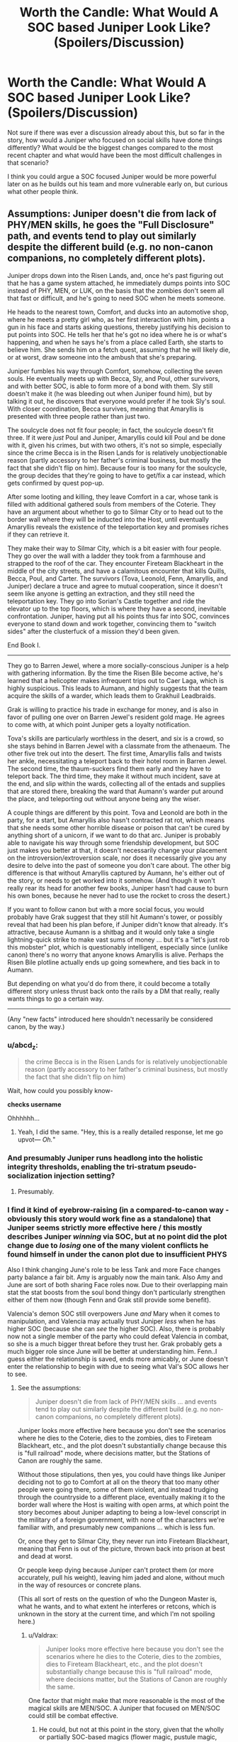 #+TITLE: Worth the Candle: What Would A SOC based Juniper Look Like? (Spoilers/Discussion)

* Worth the Candle: What Would A SOC based Juniper Look Like? (Spoilers/Discussion)
:PROPERTIES:
:Author: Shaolang
:Score: 51
:DateUnix: 1540852279.0
:DateShort: 2018-Oct-30
:END:
Not sure if there was ever a discussion already about this, but so far in the story, how would a Juniper who focused on social skills have done things differently? What would be the biggest changes compared to the most recent chapter and what would have been the most difficult challenges in that scenario?

I think you could argue a SOC focused Juniper would be more powerful later on as he builds out his team and more vulnerable early on, but curious what other people think.


** Assumptions: Juniper doesn't die from lack of PHY/MEN skills, he goes the "Full Disclosure" path, and events tend to play out similarly despite the different build (e.g. no non-canon companions, no completely different plots).

Juniper drops down into the Risen Lands, and, once he's past figuring out that he has a game system attached, he immediately dumps points into SOC instead of PHY, MEN, or LUK, on the basis that the zombies don't seem all that fast or difficult, and he's going to need SOC when he meets someone.

He heads to the nearest town, Comfort, and ducks into an automotive shop, where he meets a pretty girl who, as her first interaction with him, points a gun in his face and starts asking questions, thereby justifying his decision to put points into SOC. He tells her that he's got no idea where he is or what's happening, and when he says he's from a place called Earth, she starts to believe him. She sends him on a fetch quest, assuming that he will likely die, or at worst, draw someone into the ambush that she's preparing.

Juniper fumbles his way through Comfort, somehow, collecting the seven souls. He eventually meets up with Becca, Sly, and Poul, other survivors, and with better SOC, is able to form more of a bond with them. Sly still doesn't make it (he was bleeding out when Juniper found him), but by talking it out, he discovers that everyone would prefer if he took Sly's soul. With closer coordination, Becca survives, meaning that Amaryllis is presented with three people rather than just two.

The soulcycle does not fit four people; in fact, the soulcycle doesn't fit three. If it were /just/ Poul and Juniper, Amaryllis could kill Poul and be done with it, given his crimes, but with two others, it's not so simple, especially since the crime Becca is in the Risen Lands for is relatively unobjectionable reason (partly accessory to her father's criminal business, but mostly the fact that she didn't flip on him). Because four is too many for the soulcycle, the group decides that they're going to have to get/fix a car instead, which gets confirmed by quest pop-up.

After some looting and killing, they leave Comfort in a car, whose tank is filled with additional gathered souls from members of the Coterie. They have an argument about whether to go to Silmar City or to head out to the border wall where they will be inducted into the Host, until eventually Amaryllis reveals the existence of the teleportation key and promises riches if they can retrieve it.

They make their way to Silmar City, which is a bit easier with four people. They go over the wall with a ladder they took from a farmhouse and strapped to the roof of the car. They encounter Fireteam Blackheart in the middle of the city streets, and have a calamitous encounter that kills Quills, Becca, Poul, and Carter. The survivors (Tova, Leonold, Fenn, Amaryllis, and Juniper) declare a truce and agree to mutual cooperation, since it doesn't seem like anyone is getting an extraction, and they still need the teleportation key. They go into Sorian's Castle together and ride the elevator up to the top floors, which is where they have a second, inevitable confrontation. Juniper, having put all his points thus far into SOC, convinces everyone to stand down and work together, convincing them to "switch sides" after the clusterfuck of a mission they'd been given.

End Book I.

--------------

They go to Barren Jewel, where a more socially-conscious Juniper is a help with gathering information. By the time the Risen Bile become active, he's learned that a helicopter makes infrequent trips out to Caer Laga, which is highly suspicious. This leads to Aumann, and highly suggests that the team acquire the skills of a warder, which leads them to Grakhuil Leadbraids.

Grak is willing to practice his trade in exchange for money, and is also in favor of pulling one over on Barren Jewel's resident gold mage. He agrees to come with, at which point Juniper gets a loyalty notification.

Tova's skills are particularly worthless in the desert, and six is a crowd, so she stays behind in Barren Jewel with a classmate from the athenaeum. The other five trek out into the desert. The first time, Amaryllis falls and twists her ankle, necessitating a teleport back to their hotel room in Barren Jewel. The second time, the thaum-suckers find them early and they have to teleport back. The third time, they make it without much incident, save at the end, and slip within the wards, collecting all of the entads and supplies that are stored there, breaking the ward that Aumann's warder put around the place, and teleporting out without anyone being any the wiser.

A couple things are different by this point. Tova and Leonold are both in the party, for a start, but Amaryllis also hasn't contracted rat rot, which means that she needs some other horrible disease or poison that can't be cured by anything short of a unicorn, if we want to do that arc. Juniper is probably able to navigate his way through some friendship development, but SOC just makes you better at that, it doesn't necessarily change your placement on the introversion/extroversion scale, nor does it necessarily give you any desire to delve into the past of someone you don't care about. The other big difference is that without Amaryllis captured by Aumann, he's either out of the story, or needs to get worked into it somehow. (And though it won't really rear its head for another few books, Juniper hasn't had cause to burn his own bones, because he never had to use the rocket to cross the desert.)

If you want to follow canon but with a more social focus, you would probably have Grak suggest that they still hit Aumann's tower, or possibly reveal that had been his plan before, if Juniper didn't know that already. It's attractive, because Aumann is a shitbag and it would only take a single lightning-quick strike to make vast sums of money ... but it's a "let's just rob this mobster" plot, which is questionably intelligent, especially since (unlike canon) there's no worry that anyone knows Amaryllis is alive. Perhaps the Risen Bile plotline actually ends up going somewhere, and ties back in to Aumann.

But depending on what you'd do from there, it could become a totally different story unless thrust back onto the rails by a DM that really, really wants things to go a certain way.

--------------

(Any "new facts" introduced here shouldn't necessarily be considered canon, by the way.)
:PROPERTIES:
:Author: alexanderwales
:Score: 147
:DateUnix: 1540873647.0
:DateShort: 2018-Oct-30
:END:

*** u/abcd_z:
#+begin_quote
  the crime Becca is in the Risen Lands for is relatively unobjectionable reason (partly accessory to her father's criminal business, but mostly the fact that she didn't flip on him)
#+end_quote

Wait, how could you possibly know-

*checks username*

Ohhhhhh...
:PROPERTIES:
:Author: abcd_z
:Score: 45
:DateUnix: 1540876186.0
:DateShort: 2018-Oct-30
:END:

**** Yeah, I did the same. "Hey, this is a really detailed response, let me go upvot--- /Oh./"
:PROPERTIES:
:Author: adgnatum
:Score: 23
:DateUnix: 1540881783.0
:DateShort: 2018-Oct-30
:END:


*** And presumably Juniper runs headlong into the holistic integrity thresholds, enabling the tri-stratum pseudo-socialization injection setting?
:PROPERTIES:
:Author: adgnatum
:Score: 20
:DateUnix: 1540882554.0
:DateShort: 2018-Oct-30
:END:

**** Presumably.
:PROPERTIES:
:Author: alexanderwales
:Score: 14
:DateUnix: 1540925614.0
:DateShort: 2018-Oct-30
:END:


*** I find it kind of eyebrow-raising (in a compared-to-canon way - obviously this story would work fine as a standalone) that Juniper seems strictly more effective here / this mostly describes Juniper /winning/ via SOC, but at no point did the plot change due to /losing/ one of the many violent conflicts he found himself in under the canon plot due to insufficient PHYS

Also I think changing June's role to be less Tank and more Face changes party balance a fair bit. Amy is arguably now the main tank. Also Amy and June are sort of both sharing Face roles now. Due to their overlapping main stat the stat boosts from the soul bond thingy don't particularly strengthen either of them now (though Fenn and Grak still provide some benefit).

Valencia's demon SOC still overpowers June /and/ Mary when it comes to manipulation, and Valencia may actually trust Juniper /less/ when he has higher SOC (because she can /see/ the higher SOC). Also, there is probably now not a single member of the party who could defeat Valencia in combat, so she is a much bigger threat before they trust her. Grak probably gets a much bigger role since June will be better at understanding him. Fenn..I guess either the relationship is saved, ends more amicably, or June doesn't enter the relationship to begin with due to seeing what Val's SOC allows her to see.
:PROPERTIES:
:Author: eroticas
:Score: 12
:DateUnix: 1540924899.0
:DateShort: 2018-Oct-30
:END:

**** See the assumptions:

#+begin_quote
  Juniper doesn't die from lack of PHY/MEN skills ... and events tend to play out similarly despite the different build (e.g. no non-canon companions, no completely different plots).
#+end_quote

Juniper looks more effective here because you don't see the scenarios where he dies to the Coterie, dies to the zombies, dies to Fireteam Blackheart, etc., and the plot doesn't substantially change because this is "full railroad" mode, where decisions matter, but the Stations of Canon are roughly the same.

Without those stipulations, then yes, you could have things like Juniper deciding not to go to Comfort at all on the theory that too many other people were going there, some of them violent, and instead trudging through the countryside to a different place, eventually making it to the border wall where the Host is waiting with open arms, at which point the story becomes about Juniper adapting to being a low-level conscript in the military of a foreign government, with none of the characters we're familiar with, and presumably new companions ... which is less fun.

Or, once they get to Silmar City, they never run into Fireteam Blackheart, meaning that Fenn is out of the picture, thrown back into prison at best and dead at worst.

Or people keep dying because Juniper can't protect them (or more accurately, pull his weight), leaving him jaded and alone, without much in the way of resources or concrete plans.

(This all sort of rests on the question of who the Dungeon Master is, what he wants, and to what extent he interferes or retcons, which is unknown in the story at the current time, and which I'm not spoiling here.)
:PROPERTIES:
:Author: alexanderwales
:Score: 28
:DateUnix: 1540925577.0
:DateShort: 2018-Oct-30
:END:

***** u/Valdrax:
#+begin_quote
  Juniper looks more effective here because you don't see the scenarios where he dies to the Coterie, dies to the zombies, dies to Fireteam Blackheart, etc., and the plot doesn't substantially change because this is "full railroad" mode, where decisions matter, but the Stations of Canon are roughly the same.
#+end_quote

One factor that might make that more reasonable is the most of the magical skills are MEN/SOC. A Juniper that focused on MEN/SOC could still be combat effective.
:PROPERTIES:
:Author: Valdrax
:Score: 2
:DateUnix: 1541007840.0
:DateShort: 2018-Oct-31
:END:

****** He could, but not at this point in the story, given that the wholly or partially SOC-based magics (flower magic, pustule magic, gold magic, etc) are unavailable until after the Barren Jewel arc. Of course, it would be entirely possible to retcon the story such that they're available sooner, but sticking relatively close to canon, it's not until roughly book 2.

A MEN-based approach is much more reasonable though.
:PROPERTIES:
:Author: alexanderwales
:Score: 4
:DateUnix: 1541008618.0
:DateShort: 2018-Oct-31
:END:


*** Nice fanfiction? What is the name of an alternate universe story written by the original writer? Alternate canon?
:PROPERTIES:
:Author: Rice_22
:Score: 19
:DateUnix: 1540876032.0
:DateShort: 2018-Oct-30
:END:

**** What are you talking about? This post was written by alexanderwales, who is clearly /completely/ unrelated to cthulhuraejepsen, the author of WtC.
:PROPERTIES:
:Author: CouteauBleu
:Score: 51
:DateUnix: 1540886199.0
:DateShort: 2018-Oct-30
:END:


**** Omake?
:PROPERTIES:
:Author: AnthropicSynchrotron
:Score: 13
:DateUnix: 1540909017.0
:DateShort: 2018-Oct-30
:END:

***** That just means "extra/bonus." You'd want /hasei sakuhin/ for derivative work/side-story.
:PROPERTIES:
:Author: Valdrax
:Score: 2
:DateUnix: 1541007369.0
:DateShort: 2018-Oct-31
:END:

****** arigatou gozaimashita, that's japanese for thank you.
:PROPERTIES:
:Author: Rice_22
:Score: 3
:DateUnix: 1541037463.0
:DateShort: 2018-Nov-01
:END:


*** It feels like social would have gone a lot better than mental physical. A larger party with some high level characters, no rat rot, Amaryllis isn't kidnapped.

Which all makes sense.

Amaryllis can cover Juniper not taking mental. She'll still be great at planning. However Amaryllis' social skills cannot cover for the fact Joon's lack of social skills affects the internal party dynamics.
:PROPERTIES:
:Author: TheColourOfHeartache
:Score: 3
:DateUnix: 1540896503.0
:DateShort: 2018-Oct-30
:END:


** Like Arthur. Lots of running away in the beginning followed by an inability to develop proper empathy for people whose realness was suspect before the game layer started inserting the means to control and analyze them into his brain.
:PROPERTIES:
:Author: i6i
:Score: 58
:DateUnix: 1540852958.0
:DateShort: 2018-Oct-30
:END:


** Jack Slash, probably.
:PROPERTIES:
:Author: PathologicalFire
:Score: 35
:DateUnix: 1540854025.0
:DateShort: 2018-Oct-30
:END:

*** Jun's Gonna convince god to commit genocide with a throwaway line?
:PROPERTIES:
:Author: efd731
:Score: 15
:DateUnix: 1540854309.0
:DateShort: 2018-Oct-30
:END:

**** I mean, i can totally see it happening...
:PROPERTIES:
:Author: marwin42
:Score: 14
:DateUnix: 1540860707.0
:DateShort: 2018-Oct-30
:END:


**** Spoiler tag this
:PROPERTIES:
:Author: Rorschach_Roadkill
:Score: 18
:DateUnix: 1540883634.0
:DateShort: 2018-Oct-30
:END:

***** Chill out rorschach. Take a Prozac
:PROPERTIES:
:Author: Rorschach_And_Prozac
:Score: -3
:DateUnix: 1540920001.0
:DateShort: 2018-Oct-30
:END:


***** i have no clue how to do that,
:PROPERTIES:
:Author: efd731
:Score: -3
:DateUnix: 1540908066.0
:DateShort: 2018-Oct-30
:END:

****** There's a guide in the sidebar, if you want to know for future reference.

Basically you write >!Gandalf kills Darth Vader!< and you get Gandalf kills Darth Vader
:PROPERTIES:
:Author: BluSacro
:Score: 6
:DateUnix: 1540947161.0
:DateShort: 2018-Oct-31
:END:

******* oh that's handy, thanks
:PROPERTIES:
:Author: efd731
:Score: 2
:DateUnix: 1540947471.0
:DateShort: 2018-Oct-31
:END:

******** It's still visible on mobile.
:PROPERTIES:
:Author: Olivedoggy
:Score: 1
:DateUnix: 1541240732.0
:DateShort: 2018-Nov-03
:END:


****** Then delete it
:PROPERTIES:
:Author: Nevereatcars
:Score: 11
:DateUnix: 1540916529.0
:DateShort: 2018-Oct-30
:END:

******* I also don't feel it's necessary ,
:PROPERTIES:
:Author: efd731
:Score: 1
:DateUnix: 1540936899.0
:DateShort: 2018-Oct-31
:END:


**** He's well on his way to doing this anyway, Bethel seems one step away from foom if that.
:PROPERTIES:
:Author: HeckDang
:Score: 2
:DateUnix: 1540900393.0
:DateShort: 2018-Oct-30
:END:


**** The DM says fuck it, rocks fall, everyone dies.
:PROPERTIES:
:Author: TwoxMachina
:Score: 2
:DateUnix: 1540910500.0
:DateShort: 2018-Oct-30
:END:


*** THANK you. I was hoping somebody would say this. Barring WoG above, I feel like it's the most reasonable answer.
:PROPERTIES:
:Author: Takashoru
:Score: 2
:DateUnix: 1540911118.0
:DateShort: 2018-Oct-30
:END:

**** is this really that good of a comparison? I kind of get it, in that he leads a party around, based primarily on some weird charm rather than physical threat but that's... kind of where the comparison ends.

I think "like valencia" is a better comparison. "Toddler with a railgun" and all that. A devastating social power that he doesn't really know how to wield for good (despite wanting to).

Honestly, I think "toddler with a railgun" applies to Joon somewhat even in canon, where he has immense physical and magical power that he (again) doesn't have the maturity to wield properly (again, like Valencia).

What I think the Jack Slash comparison misses is that Joon would still try to be a good person.
:PROPERTIES:
:Author: tjhance
:Score: 3
:DateUnix: 1540935944.0
:DateShort: 2018-Oct-31
:END:

***** Joon is a force multiplier. His own power, though strong, is not what makes their party scary. That's people like Val and Bethel, who are both world-endingly powerful, and majorly fucked up in the head.

Joon needs to be like Jack Slash in that he is moderately powerful alone, but massively powerful when orchestrating others. He needs to delicately tend to the mental health of his team, ensuring they do what he wants, and don't get into unwanted trouble.

Effectively, it's not that Joon is powerful with a SOC build. It's that without one, his team is ridiculously inefficient due to their various hangups. If he was able to trust them all, and they him, everything would be going so much faster.

Imagine if he convinced Bethel to go with them to Scrutiny, for one. Or made a stronger connection with the locus. Or could find a way to turn Grak away from suicide. Or was able to actually trust Val to use her devils.

The art of overpowering SOC is no longer needing to take human mental limitations into consideration when it really matters.
:PROPERTIES:
:Author: Takashoru
:Score: 9
:DateUnix: 1540943766.0
:DateShort: 2018-Oct-31
:END:


** It's pretty obvious that the optimal build is to go heavy on Soc/Comedy and be a hilarious band of wandering murderhobos.

As a bonus, I bet less party members would die that way.
:PROPERTIES:
:Author: tactical_retreat
:Score: 31
:DateUnix: 1540853361.0
:DateShort: 2018-Oct-30
:END:

*** Agreed; change the genre before the story has time to settle.
:PROPERTIES:
:Author: eshade94
:Score: 30
:DateUnix: 1540856700.0
:DateShort: 2018-Oct-30
:END:

**** In harem stories do the harem members die? If not that's an option Mary should push :p Poor Jun
:PROPERTIES:
:Author: PresentCompanyExcl
:Score: 17
:DateUnix: 1540857506.0
:DateShort: 2018-Oct-30
:END:

***** Harem stories hardly ever have people die; however, there are [[https://www.youtube.com/watch?v=6FmtiDbg4xY][other hazards]].

In terms of genre, I'd personally aim for rom-com with /one/ or at most /two/ love interests.
:PROPERTIES:
:Author: Escapement
:Score: 18
:DateUnix: 1540861976.0
:DateShort: 2018-Oct-30
:END:


*** Half physical damage as long as it's funny is OP!
:PROPERTIES:
:Author: Xtraordinaire
:Score: 9
:DateUnix: 1540864936.0
:DateShort: 2018-Oct-30
:END:


*** Battle clowning.

[[https://wiki.lspace.org/mediawiki/Sloshi]]
:PROPERTIES:
:Author: Rice_22
:Score: 4
:DateUnix: 1540884017.0
:DateShort: 2018-Oct-30
:END:


** look at Val for a soc based jun, except for good instead of evil
:PROPERTIES:
:Score: 10
:DateUnix: 1540852947.0
:DateShort: 2018-Oct-30
:END:

*** I think it's a little early to be so certain Val is evil, although it's not unreasonable.
:PROPERTIES:
:Author: DangerouslyUnstable
:Score: 14
:DateUnix: 1540858865.0
:DateShort: 2018-Oct-30
:END:


*** I don't get the feel that Val is evil; even when she broke up Jun and Fenn, she genuinely believed she was doing what was best for them.

Her judgement isn't always the best, but she wants to do what's right.
:PROPERTIES:
:Author: Law_Student
:Score: 2
:DateUnix: 1541105963.0
:DateShort: 2018-Nov-02
:END:


** Dunno about Joon, but Grak wouldn't be in such deep shit if J was better at SOC
:PROPERTIES:
:Author: Xtraordinaire
:Score: 9
:DateUnix: 1540865134.0
:DateShort: 2018-Oct-30
:END:


** interestingly the plot simply doesn't allow for this, because any rational actor who has to prioritize immediate survival in a deadly environment will pour stats into strength and so on.

i guess in theory he could now rearrange his stats completely, now that most of the threats are somewhat known quantities. (although i tend to glaze over when aw talks about the details of this, so i'm not sure what's possible.)

sorry this is tangential to your question.
:PROPERTIES:
:Author: flagamuffin
:Score: 6
:DateUnix: 1540852979.0
:DateShort: 2018-Oct-30
:END:

*** I don't think we know of a way to re-arrange attribute points yet.
:PROPERTIES:
:Author: Law_Student
:Score: 1
:DateUnix: 1541106010.0
:DateShort: 2018-Nov-02
:END:

**** my bad, was i conflating skill points? probably.
:PROPERTIES:
:Author: flagamuffin
:Score: 1
:DateUnix: 1541107171.0
:DateShort: 2018-Nov-02
:END:

***** Yeah, soul magic shenanigans can move skill points around.
:PROPERTIES:
:Author: Law_Student
:Score: 1
:DateUnix: 1541109788.0
:DateShort: 2018-Nov-02
:END:


** It's entirely dependant on how the stats actually affect him, for instance the simulation he's in crashes when he maxes out his inteelignce(though it's never clarified whether that's due to max Int making him realize he's in a sim that crashes it, or the sim crashed because he exceeded a maximum stack value ((how smart he can possibly be))thus causing an overflow), so it's implied that the stats don't add new abilities just enhance them.

Junipers strength stat allows him to bench press a truck, but doesn't give him the durability that should be needed so his new muscles don't tear his own body apart, because amaryllis punching him still hurts him.

So it depends on whether the game layer would allow it to

1) exceed June's native abilities ie more socially capable then is humanly possible(like Sherlock but for emotions)

2) improve or reduce the impact of june's Actions depending on his intent( a modifier for people's reactions to him)

3) raise a flat value for How positively he's viewed by everyone who he talks to or is viewed by.
:PROPERTIES:
:Author: efd731
:Score: 6
:DateUnix: 1540853824.0
:DateShort: 2018-Oct-30
:END:

*** He never maxed int. It was just that too high int changed his personality into being not Juniper, something not acceptable to the game/GM.
:PROPERTIES:
:Author: Bowbreaker
:Score: 18
:DateUnix: 1540857627.0
:DateShort: 2018-Oct-30
:END:


** I was thinking about this too -- a SOC jun would have won Bethel over and she would travel with them. Jun would have been weaker, but with more allies (and they would have higher loyalty, and therefore become stronger as a group). This would have traded pretty favorably with the loss of raw ability, I think.

​

That said, party member death was pretty likely no matter what, given Juniper's dark past!
:PROPERTIES:
:Author: munkeegutz
:Score: 5
:DateUnix: 1540868060.0
:DateShort: 2018-Oct-30
:END:

*** I think the opposite. Using SOC to pick up on problems earlier would be helpful, but being good at hiding your true feeling and at manipulation would give you a worse reputation and create new problems. Conversely, being unable to do so makes you easier to trust.

Bethel dislikes Mary partly because she clearly has the skill set of a scheming noble. I would think a more smoother Joon would also rub Bethel the wrong way.

I also think Mary would grow to trust SOC Joon a lot slower given what we know about her.
:PROPERTIES:
:Author: Weebcluse
:Score: 3
:DateUnix: 1540966586.0
:DateShort: 2018-Oct-31
:END:


** [deleted]
:PROPERTIES:
:Score: 2
:DateUnix: 1540868006.0
:DateShort: 2018-Oct-30
:END:

*** What? When did Grak die? I mean, I know da nad mental state isn't very good right now, but even if da is contemplating suicide, we've no reason to believe that da has already done so, as far as I know.
:PROPERTIES:
:Author: Argenteus_CG
:Score: 6
:DateUnix: 1540877988.0
:DateShort: 2018-Oct-30
:END:


*** Grak is alive, isn't da?
:PROPERTIES:
:Author: eaglejarl
:Score: 4
:DateUnix: 1540873561.0
:DateShort: 2018-Oct-30
:END:


** How far do you have the soc perks planned out [[/u/cthulhuraejepsen]]?
:PROPERTIES:
:Author: josephwdye
:Score: -1
:DateUnix: 1540853682.0
:DateShort: 2018-Oct-30
:END:
